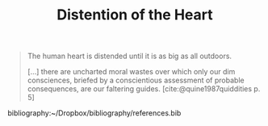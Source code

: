 #+TITLE: Distention of the Heart

#+BEGIN_QUOTE
The human heart is distended until it is as big as all outdoors.

[...] there are uncharted moral wastes over which only our dim consciences,
briefed by a conscientious assessment of probable consequences, are our
faltering guides. [cite:@quine1987quiddities p. 5]
#+END_QUOTE


bibliography:~/Dropbox/bibliography/references.bib
